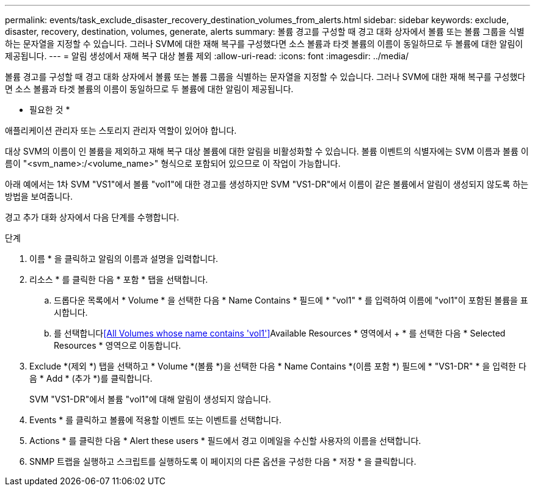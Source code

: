---
permalink: events/task_exclude_disaster_recovery_destination_volumes_from_alerts.html 
sidebar: sidebar 
keywords: exclude, disaster, recovery, destination, volumes, generate, alerts 
summary: 볼륨 경고를 구성할 때 경고 대화 상자에서 볼륨 또는 볼륨 그룹을 식별하는 문자열을 지정할 수 있습니다. 그러나 SVM에 대한 재해 복구를 구성했다면 소스 볼륨과 타겟 볼륨의 이름이 동일하므로 두 볼륨에 대한 알림이 제공됩니다. 
---
= 알림 생성에서 재해 복구 대상 볼륨 제외
:allow-uri-read: 
:icons: font
:imagesdir: ../media/


[role="lead"]
볼륨 경고를 구성할 때 경고 대화 상자에서 볼륨 또는 볼륨 그룹을 식별하는 문자열을 지정할 수 있습니다. 그러나 SVM에 대한 재해 복구를 구성했다면 소스 볼륨과 타겟 볼륨의 이름이 동일하므로 두 볼륨에 대한 알림이 제공됩니다.

* 필요한 것 *

애플리케이션 관리자 또는 스토리지 관리자 역할이 있어야 합니다.

대상 SVM의 이름이 인 볼륨을 제외하고 재해 복구 대상 볼륨에 대한 알림을 비활성화할 수 있습니다. 볼륨 이벤트의 식별자에는 SVM 이름과 볼륨 이름이 "<svm_name>:/<volume_name>" 형식으로 포함되어 있으므로 이 작업이 가능합니다.

아래 예에서는 1차 SVM "VS1"에서 볼륨 "vol1"에 대한 경고를 생성하지만 SVM "VS1-DR"에서 이름이 같은 볼륨에서 알림이 생성되지 않도록 하는 방법을 보여줍니다.

경고 추가 대화 상자에서 다음 단계를 수행합니다.

.단계
. 이름 * 을 클릭하고 알림의 이름과 설명을 입력합니다.
. 리소스 * 를 클릭한 다음 * 포함 * 탭을 선택합니다.
+
.. 드롭다운 목록에서 * Volume * 을 선택한 다음 * Name Contains * 필드에 * "vol1" * 를 입력하여 이름에 "vol1"이 포함된 볼륨을 표시합니다.
.. 를 선택합니다<<All Volumes whose name contains 'vol1'>>Available Resources * 영역에서 + * 를 선택한 다음 * Selected Resources * 영역으로 이동합니다.


. Exclude *(제외 *) 탭을 선택하고 * Volume *(볼륨 *)을 선택한 다음 * Name Contains *(이름 포함 *) 필드에 * "VS1-DR" * 을 입력한 다음 * Add * (추가 *)를 클릭합니다.
+
SVM "VS1-DR"에서 볼륨 "vol1"에 대해 알림이 생성되지 않습니다.

. Events * 를 클릭하고 볼륨에 적용할 이벤트 또는 이벤트를 선택합니다.
. Actions * 를 클릭한 다음 * Alert these users * 필드에서 경고 이메일을 수신할 사용자의 이름을 선택합니다.
. SNMP 트랩을 실행하고 스크립트를 실행하도록 이 페이지의 다른 옵션을 구성한 다음 * 저장 * 을 클릭합니다.

